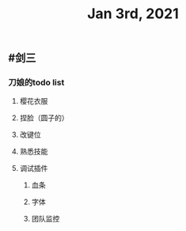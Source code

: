 #+TITLE: Jan 3rd, 2021

** #剑三
*** 刀娘的todo list
**** 樱花衣服
**** 捏脸（圆子的）
**** 改键位
**** 熟悉技能
**** 调试插件
***** 血条
***** 字体
***** 团队监控
